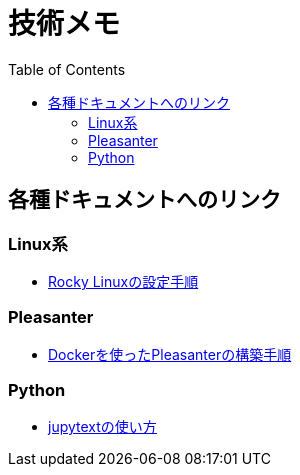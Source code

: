 :toc:


= 技術メモ


== 各種ドキュメントへのリンク

=== Linux系
* link:Linux/SetupRockyLinux.adoc[Rocky Linuxの設定手順]

=== Pleasanter
* link:Pleasanter/setup/HowToSetupDockerCompose.adoc[Dockerを使ったPleasanterの構築手順]

=== Python
* link:Python/Tips/HowToJupytext.adoc[jupytextの使い方]